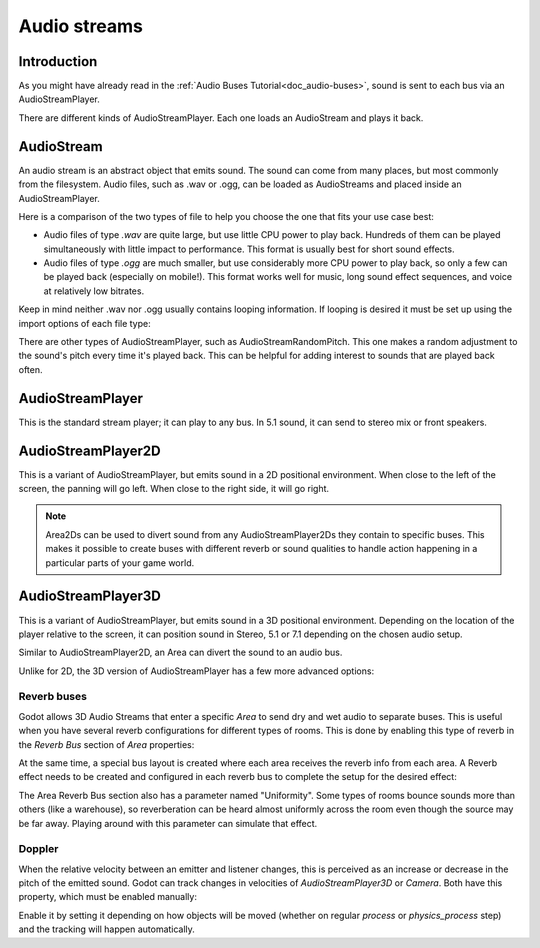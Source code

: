 .. _doc_audio-streams:

Audio streams
=============

Introduction
------------

As you might have already read in the :ref:`Audio Buses Tutorial<doc_audio-buses>`,
sound is sent to each bus via an AudioStreamPlayer.

There are different kinds of AudioStreamPlayer. Each one loads
an AudioStream and plays it back.

AudioStream
-----------

An audio stream is an abstract object that emits sound. The sound can come from many places, but most commonly
from the filesystem. Audio files, such as .wav or .ogg, can be loaded as AudioStreams and placed
inside an AudioStreamPlayer.

Here is a comparison of the two types of file to help you choose the one that fits your use case best:

* Audio files of type *.wav* are quite large, but use little CPU power to play back. Hundreds of them can be played simultaneously with little impact to performance. This format is usually best for short sound effects.
* Audio files of type *.ogg* are much smaller, but use considerably more CPU power to play back, so only a few can be played back (especially on mobile!). This format works well for music, long sound effect sequences, and voice at relatively low bitrates.

Keep in mind neither .wav nor .ogg usually contains looping information. If looping is desired it must be set up using the import options of each file type:

.. image:: img/audio_stream_import.png

There are other types of AudioStreamPlayer, such as AudioStreamRandomPitch. This one makes a random adjustment to the sound's pitch every time it's played back. This can be helpful for adding interest to sounds that are played back often.

AudioStreamPlayer
-----------------

This is the standard stream player; it can play to any bus. In 5.1 sound, it can send to stereo mix or front speakers.

AudioStreamPlayer2D
-------------------

This is a variant of AudioStreamPlayer, but emits sound in a 2D positional environment. When close to the left of the screen, the panning will go left. When close to the right side, it will go right.

.. note:: Area2Ds can be used to divert sound from any AudioStreamPlayer2Ds they contain to specific buses. This makes it possible to create buses with different reverb or sound qualities to handle action happening in a particular parts of your game world.

.. image:: img/audio_stream_2d_area.png

AudioStreamPlayer3D
-------------------

This is a variant of AudioStreamPlayer, but emits sound in a 3D positional environment. Depending on the location of the player relative to the screen, it can position sound in Stereo, 5.1 or 7.1 depending
on the chosen audio setup.

Similar to AudioStreamPlayer2D, an Area can divert the sound to an audio bus.

.. image:: img/audio_stream_3d_area.png

Unlike for 2D, the 3D version of AudioStreamPlayer has a few more advanced options:

Reverb buses
~~~~~~~~~~~~

Godot allows 3D Audio Streams that enter a specific *Area* to send dry and wet audio to separate buses. This is useful when you have several reverb configurations for different types of rooms.
This is done by enabling this type of reverb in the *Reverb Bus* section of *Area* properties:

.. image:: img/audio_stream_reverb_bus.png

At the same time, a special bus layout is created where each area receives the reverb info from each area. A Reverb effect needs to be created and configured in each reverb bus to complete the setup for the desired effect:

.. image:: img/audio_stream_reverb_bus2.png

The Area Reverb Bus section also has a parameter named "Uniformity". Some types of rooms bounce sounds more than others (like a warehouse), so reverberation can be heard
almost uniformly across the room even though the source may be far away. Playing around with this parameter can simulate that effect.

Doppler
~~~~~~~

When the relative velocity between an emitter and listener changes, this is perceived as an increase or decrease in the pitch of the emitted sound. Godot can track changes in velocities of *AudioStreamPlayer3D* or *Camera*.
Both have this property, which must be enabled manually:

.. image:: img/audio_stream_doppler.png

Enable it by setting it depending on how objects will be moved (whether on regular *process* or *physics_process* step) and the tracking will happen automatically.
